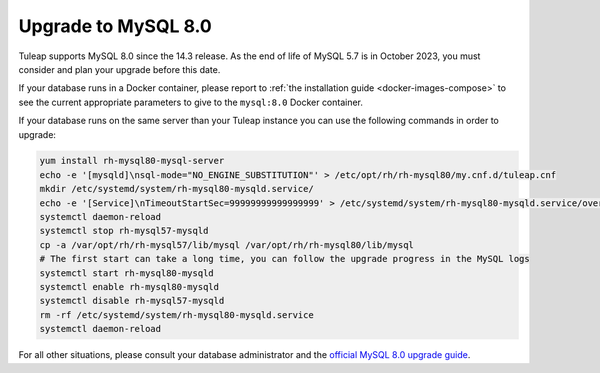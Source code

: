 .. _mysql80_upgrade:

Upgrade to MySQL 8.0
====================

Tuleap supports MySQL 8.0 since the 14.3 release.
As the end of life of MySQL 5.7 is in October 2023, you must consider
and plan your upgrade before this date.

If your database runs in a Docker container, please report to :ref:`the installation guide <docker-images-compose>` to see
the current appropriate parameters to give to the ``mysql:8.0`` Docker container.

If your database runs on the same server than your Tuleap instance you can use the following
commands in order to upgrade:

.. sourcecode:: shell

    yum install rh-mysql80-mysql-server
    echo -e '[mysqld]\nsql-mode="NO_ENGINE_SUBSTITUTION"' > /etc/opt/rh/rh-mysql80/my.cnf.d/tuleap.cnf
    mkdir /etc/systemd/system/rh-mysql80-mysqld.service/
    echo -e '[Service]\nTimeoutStartSec=99999999999999999' > /etc/systemd/system/rh-mysql80-mysqld.service/override.conf
    systemctl daemon-reload
    systemctl stop rh-mysql57-mysqld
    cp -a /var/opt/rh/rh-mysql57/lib/mysql /var/opt/rh/rh-mysql80/lib/mysql
    # The first start can take a long time, you can follow the upgrade progress in the MySQL logs
    systemctl start rh-mysql80-mysqld
    systemctl enable rh-mysql80-mysqld
    systemctl disable rh-mysql57-mysqld
    rm -rf /etc/systemd/system/rh-mysql80-mysqld.service
    systemctl daemon-reload

For all other situations, please consult your database administrator and the
`official MySQL 8.0 upgrade guide <https://dev.mysql.com/doc/refman/8.0/en/upgrading.html>`_.